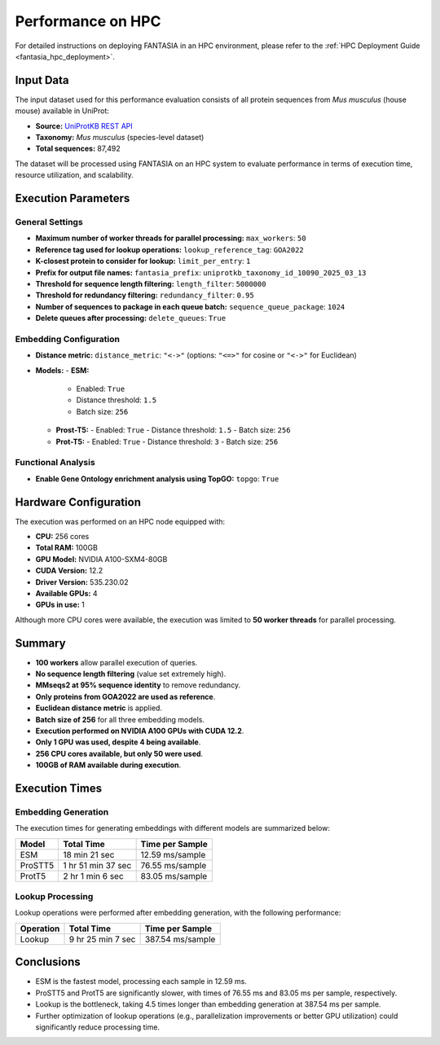 .. _performance_hpc:

Performance on HPC
==================

For detailed instructions on deploying FANTASIA in an HPC environment, please refer to the :ref:`HPC Deployment Guide <fantasia_hpc_deployment>`.

Input Data
----------

The input dataset used for this performance evaluation consists of all protein sequences from *Mus musculus* (house mouse) available in UniProt:

- **Source:** `UniProtKB REST API <https://rest.uniprot.org/uniprotkb/stream?download=true&format=fasta&query=%28%28taxonomy_id%3A10090%29%29>`_
- **Taxonomy:** *Mus musculus* (species-level dataset)
- **Total sequences:** 87,492

The dataset will be processed using FANTASIA on an HPC system to evaluate performance in terms of execution time, resource utilization, and scalability.

Execution Parameters
-------------------

General Settings
~~~~~~~~~~~~~~~~

- **Maximum number of worker threads for parallel processing:** ``max_workers``: ``50``
- **Reference tag used for lookup operations:** ``lookup_reference_tag``: ``GOA2022``
- **K-closest protein to consider for lookup:** ``limit_per_entry``: ``1``
- **Prefix for output file names:** ``fantasia_prefix``: ``uniprotkb_taxonomy_id_10090_2025_03_13``
- **Threshold for sequence length filtering:** ``length_filter``: ``5000000``
- **Threshold for redundancy filtering:** ``redundancy_filter``: ``0.95``
- **Number of sequences to package in each queue batch:** ``sequence_queue_package``: ``1024``
- **Delete queues after processing:** ``delete_queues``: ``True``

Embedding Configuration
~~~~~~~~~~~~~~~~~~~~~~~

- **Distance metric:** ``distance_metric``: ``"<->"``  (options: ``"<=>"`` for cosine or ``"<->"`` for Euclidean)
- **Models:**
  - **ESM:**
    - Enabled: ``True``
    - Distance threshold: ``1.5``
    - Batch size: ``256``
  - **Prost-T5:**
    - Enabled: ``True``
    - Distance threshold: ``1.5``
    - Batch size: ``256``
  - **Prot-T5:**
    - Enabled: ``True``
    - Distance threshold: ``3``
    - Batch size: ``256``

Functional Analysis
~~~~~~~~~~~~~~~~~~~

- **Enable Gene Ontology enrichment analysis using TopGO:** ``topgo``: ``True``

Hardware Configuration
----------------------

The execution was performed on an HPC node equipped with:

- **CPU:** 256 cores
- **Total RAM:** 100GB
- **GPU Model:** NVIDIA A100-SXM4-80GB
- **CUDA Version:** 12.2
- **Driver Version:** 535.230.02
- **Available GPUs:** 4
- **GPUs in use:** 1

Although more CPU cores were available, the execution was limited to **50 worker threads** for parallel processing.

Summary
-------

- **100 workers** allow parallel execution of queries.
- **No sequence length filtering** (value set extremely high).
- **MMseqs2 at 95% sequence identity** to remove redundancy.
- **Only proteins from GOA2022 are used as reference**.
- **Euclidean distance metric** is applied.
- **Batch size of 256** for all three embedding models.
- **Execution performed on NVIDIA A100 GPUs with CUDA 12.2**.
- **Only 1 GPU was used, despite 4 being available**.
- **256 CPU cores available, but only 50 were used**.
- **100GB of RAM available during execution**.

Execution Times
---------------

Embedding Generation
~~~~~~~~~~~~~~~~~~~~

The execution times for generating embeddings with different models are summarized below:

+-------------------+-------------------+-------------------+
| Model             | Total Time        | Time per Sample   |
+===================+===================+===================+
| ESM               | 18 min 21 sec     | 12.59 ms/sample   |
+-------------------+-------------------+-------------------+
| ProSTT5           | 1 hr 51 min 37 sec| 76.55 ms/sample   |
+-------------------+-------------------+-------------------+
| ProtT5            | 2 hr 1 min 6 sec  | 83.05 ms/sample   |
+-------------------+-------------------+-------------------+

Lookup Processing
~~~~~~~~~~~~~~~~~

Lookup operations were performed after embedding generation, with the following performance:

+-------------------+-------------------+-------------------+
| Operation         | Total Time        | Time per Sample   |
+===================+===================+===================+
| Lookup            | 9 hr 25 min 7 sec | 387.54 ms/sample  |
+-------------------+-------------------+-------------------+

Conclusions
-----------

- ESM is the fastest model, processing each sample in 12.59 ms.
- ProSTT5 and ProtT5 are significantly slower, with times of 76.55 ms and 83.05 ms per sample, respectively.
- Lookup is the bottleneck, taking 4.5 times longer than embedding generation at 387.54 ms per sample.
- Further optimization of lookup operations (e.g., parallelization improvements or better GPU utilization) could significantly reduce processing time.
